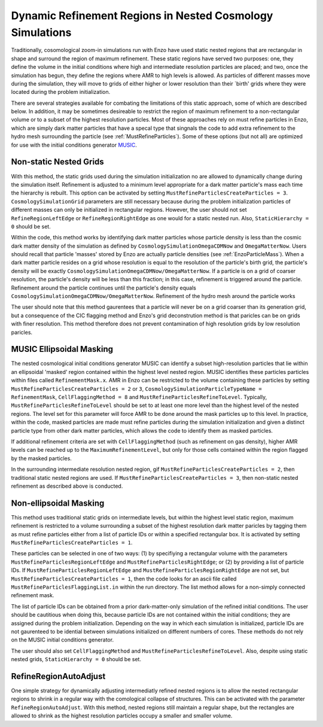.. _MRPNestedGrid:

Dynamic Refinement Regions in Nested Cosmology Simulations
==========================================================

Traditionally, cosomological zoom-in simulations run with Enzo have used static nested regions that are rectangular in shape and surround the region of maximum refinement.  These static regions have served two purposes: one, they define the volume in the initial conditions where high and intermediate resolution particles are placed; and two, once the simulation has begun, they define the regions where AMR to high levels is allowed.  As particles of different masses move during the simulation, they will move to grids of either higher or lower resolution than their `birth' grids where they were located during the problem initialization. 

There are several strategies available for combating the limitations of this static approach, some of which are described below.  In addition, it may be sometimes desireable to restrict the region of maximum refinement to a non-rectangular volume or to a subset of the highest resolution particles.  Most of these approaches rely on must refine particles in Enzo, which are simply dark matter particles that have a specal type that singnals the code to add extra refinement to the hydro mesh surrounding the particle (see :ref:`MustRefineParticles`).  Some of these options (but not all) are optimized for use with the initial conditions generator `MUSIC <http://people.phys.ethz.ch/~hahn/MUSIC/>`_.


Non-static Nested Grids
-----------------------

With this method, the static grids used during the simulation initialization no are allowed to dynamically change during the simulation itself.  Refinement is adjusted to a minimum level appropriate for a dark matter particle's mass each time the hierarchy is rebuilt.  This option can be activated by setting ``MustRefineParticlesCreateParticles = 3``.  ``CosmologySimulationGrid`` parameters are still necessary because during the problem initialization particles of different masses can only be initialized in rectangular regions.  However, the user should not set ``RefineRegionLeftEdge`` or ``RefineRegionRightEdge`` as one would for a static nested run.  Also, ``StaticHierarchy = 0`` should be set.

Within the code, this method works by identifying dark matter particles whose particle density is less than the cosmic dark matter density of the simulation as defined by ``CosmologySimulationOmegaCDMNow`` and ``OmegaMatterNow``.  Users should recall that particle 'masses' stored by Enzo are actually particle densities (see :ref:`EnzoParticleMass`).  When a dark matter particle resides on a grid whose resolution is equal to the resolution of the particle's birth grid, the particle's density will be exactly ``CosmologySimulationOmegaCDMNow/OmegaMatterNow``.  If a particle is on a grid of coarser resolution, the particle's density will be less than this fraction; in this case, refinement is triggered around the particle.  Refinement around the particle continues until the particle's density equals ``CosmologySimulationOmegaCDMNow/OmegaMatterNow``.  Refinement of the hydro mesh around the particle works 

The user should note that this method gaurentees that a particle will never be on a grid coarser than its generation grid, but a consequence of the CIC flagging method and Enzo's grid deconstrution method is that paricles can be on grids with finer resolution.  This method therefore does not prevent contamination of high resolution grids by low resolution paricles.

MUSIC Ellipsoidal Masking
-------------------------

The nested cosmological initial conditions generator MUSIC can identify a subset high-resolution particles that lie within an ellipsoidal 'masked' region contained within the highest level nested region.  MUSIC identifies these particles particles within files called ``RefinementMask.x``.  AMR in Enzo can be restricted to the volume containing these particles by setting ``MustRefineParticlesCreateParticles = 2`` or ``3``, ``CosmologySimulationParticleTypeName = RefinementMask``, ``CellFlaggingMethod = 8`` and ``MustRefineParticlesRefineToLevel``.  Typically, ``MustRefineParticlesRefineToLevel`` should be set to at least one more level than the highest level of the nested regions.  The level set for this parameter will force AMR to be done around the mask particles up to this level.  In practice, within the code, masked particles are made must refine particles during the simulation initialization and given a distinct particle type from other dark matter particles, which allows the code to identify them as masked particles.

If additional refinement criteria are set with ``CellFlaggingMethod`` (such as refinement on gas density), higher AMR levels can be reached up to the ``MaximumRefinementLevel``, but only for those cells contained within the region flagged by the masked particles.  

In the surrounding intermediate resolution nested region, gif ``MustRefineParticlesCreateParticles = 2``, then traditional static nested regions are used.  If ``MustRefineParticlesCreateParticles = 3``, then non-static nested refinement as described above is conducted.


Non-ellipsoidal Masking
-----------------------

This method uses traditional static grids on intermediate levels, but within the highest level static region, maximum refinement is restricted to a volume surrounding a subset of the highest resolution dark matter paricles by tagging them as must refine particles either from a list of particle IDs or within a specified rectangular box.  It is activated by setting ``MustRefineParticlesCreateParticles = 1``.  

These particles can be selected in one of two ways: (1) by specifiying a rectangular volume with the parameters ``MustRefineParticlesRegionLeftEdge`` and ``MustRefineParticlesRightEdge``; or (2) by providing a list of particle IDs.  If ``MustRefineParticlesRegionLeftEdge`` and ``MustRefineParticlesRegionRightEdge`` are not set, but ``MustRefineParticlesCreateParticles = 1``, then the code looks for an ascii file called ``MustRefineParticlesFlaggingList.in`` within the run directory.  The list method allows for a non-simply connected refinement mask.

The list of particle IDs can be obtained from a prior dark-matter-only simulation of the refined initial conditions.  The user should be cautitious when doing this, because particle IDs are not contained within the initial conditions; they are assigned during the problem initialization.  Depending on the way in which each simulation is initialized, particle IDs are not gaurenteed to be idential between simulations initialized on different numbers of cores.  These methods do not rely on the MUSIC initial conditions generator.

The user should also set ``CellFlaggingMethod`` and ``MustRefineParticlesRefineToLevel``.  Also, despite using static nested grids, ``StaticHierarchy = 0`` should be set.  


RefineRegionAutoAdjust
----------------------

One simple strategy for dynamically adjusting intermediatly refined nested regions is to allow the nested rectangular regions to shrink in a regular way with the comological collapse of structures.  This can be activated with the parameter ``RefineRegionAutoAdjust``.  With this method, nested regions still maintain a regular shape, but the rectangles are allowed to shrink as the highest resolution particles occupy a smaller and smaller volume.

